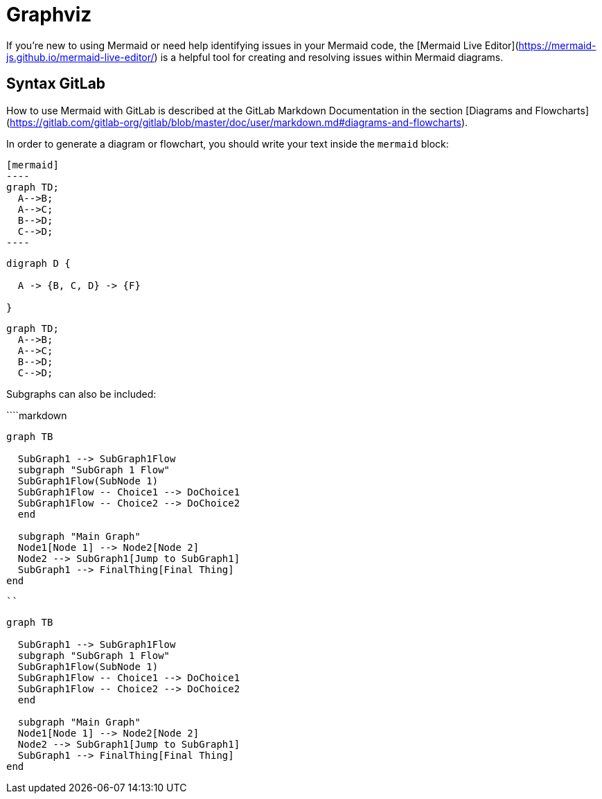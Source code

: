 = Graphviz

If you're new to using Mermaid or need help identifying issues in your Mermaid code, the [Mermaid Live Editor](https://mermaid-js.github.io/mermaid-live-editor/) is a helpful tool for creating and resolving issues within Mermaid diagrams.

== Syntax GitLab

How to use Mermaid with GitLab is described at the GitLab Markdown Documentation in the section [Diagrams and Flowcharts](https://gitlab.com/gitlab-org/gitlab/blob/master/doc/user/markdown.md#diagrams-and-flowcharts).

In order to generate a diagram or flowchart, you should write your text inside the `mermaid` block:

[source,asciidoc]
....
[mermaid]
----
graph TD;
  A-->B;
  A-->C;
  B-->D;
  C-->D;
----
....

[graphviz]
----
digraph D {

  A -> {B, C, D} -> {F}

}
----


[source]
----
graph TD;
  A-->B;
  A-->C;
  B-->D;
  C-->D;
----

Subgraphs can also be included:

````markdown
```mermaid
graph TB

  SubGraph1 --> SubGraph1Flow
  subgraph "SubGraph 1 Flow"
  SubGraph1Flow(SubNode 1)
  SubGraph1Flow -- Choice1 --> DoChoice1
  SubGraph1Flow -- Choice2 --> DoChoice2
  end

  subgraph "Main Graph"
  Node1[Node 1] --> Node2[Node 2]
  Node2 --> SubGraph1[Jump to SubGraph1]
  SubGraph1 --> FinalThing[Final Thing]
end
```
````

```mermaid
graph TB

  SubGraph1 --> SubGraph1Flow
  subgraph "SubGraph 1 Flow"
  SubGraph1Flow(SubNode 1)
  SubGraph1Flow -- Choice1 --> DoChoice1
  SubGraph1Flow -- Choice2 --> DoChoice2
  end

  subgraph "Main Graph"
  Node1[Node 1] --> Node2[Node 2]
  Node2 --> SubGraph1[Jump to SubGraph1]
  SubGraph1 --> FinalThing[Final Thing]
end
```